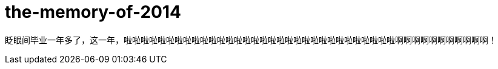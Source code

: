 = the-memory-of-2014
:figure-caption!:
:published_at: 2015-02-06
:hp-image: https://raw.githubusercontent.com/deepwind/images/master/blog/2015210233704.jpg

眨眼间毕业一年多了，这一年，啦啦啦啦啦啦啦啦啦啦啦啦啦啦啦啦啦啦啦啦啦啦啦啦啦啦啦啦啦啦啦啦啊啊啊啊啊啊啊啊啊啊啊！